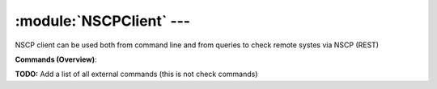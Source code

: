 .. default-domain:: nscp

.. module:: NSCPClient
    :synopsis: NSCP client can be used both from command line and from queries to check remote systes via NSCP (REST)

=========================
:module:`NSCPClient` --- 
=========================
NSCP client can be used both from command line and from queries to check remote systes via NSCP (REST)





**Commands (Overview)**: 

**TODO:** Add a list of all external commands (this is not check commands)






